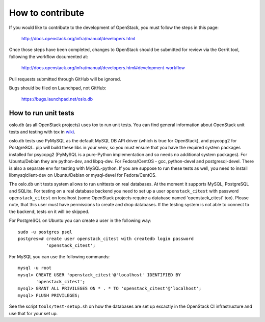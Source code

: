=================
How to contribute
=================

If you would like to contribute to the development of OpenStack,
you must follow the steps in this page:

   http://docs.openstack.org/infra/manual/developers.html

Once those steps have been completed, changes to OpenStack
should be submitted for review via the Gerrit tool, following
the workflow documented at:

   http://docs.openstack.org/infra/manual/developers.html#development-workflow

Pull requests submitted through GitHub will be ignored.

Bugs should be filed on Launchpad, not GitHub:

   https://bugs.launchpad.net/oslo.db


How to run unit tests
=====================

oslo.db (as all OpenStack projects) uses tox to run unit tests. You can find
general information about OpenStack unit tests and testing with tox in wiki_.

oslo.db tests use PyMySQL as the default MySQL DB API driver (which is true for
OpenStack), and psycopg2 for PostgreSQL. pip will build these libs in your
venv, so you must ensure that you have the required system packages installed
for psycopg2 (PyMySQL is a pure-Python implementation and so needs no
additional system packages).  For Ubuntu/Debian they are python-dev, and
libpq-dev.  For Fedora/CentOS - gcc, python-devel and postgresql-devel.
There is also a separate env for testing with MySQL-python. If you are suppose
to run these tests as well, you need to install libmysqlclient-dev on
Ubuntu/Debian or mysql-devel for Fedora/CentOS.

The oslo.db unit tests system allows to run unittests on real databases. At the
moment it supports MySQL, PostgreSQL and SQLite.
For testing on a real database backend you need to set up a user
``openstack_citest`` with password ``openstack_citest`` on localhost (some
OpenStack projects require a database named 'openstack_citest' too).
Please note, that this user must have permissions to create and drop databases.
If the testing system is not able to connect to the backend, tests on it will
be skipped.

For PostgreSQL on Ubuntu you can create a user in the following way::

 sudo -u postgres psql
 postgres=# create user openstack_citest with createdb login password
            'openstack_citest';

For MySQL you can use the following commands::

 mysql -u root
 mysql> CREATE USER 'openstack_citest'@'localhost' IDENTIFIED BY
        'openstack_citest';
 mysql> GRANT ALL PRIVILEGES ON * . * TO 'openstack_citest'@'localhost';
 mysql> FLUSH PRIVILEGES;

See the script ``tools/test-setup.sh`` on how the databases are set up
excactly in the OpenStack CI infrastructure and use that for your
set up.

.. _wiki: https://wiki.openstack.org/wiki/Testing#Unit_Tests
